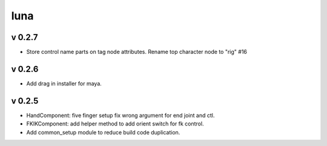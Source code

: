 luna
=========================

v 0.2.7
-------
* Store control name parts on tag node attributes. Rename top character node to "rig" #16

v 0.2.6
-------
* Add drag in installer for maya.

v 0.2.5
-------
* HandComponent: five finger setup fix wrong argument for end joint and ctl.
* FKIKComponent: add helper method to add orient switch for fk control.
* Add common_setup module to reduce build code duplication.
